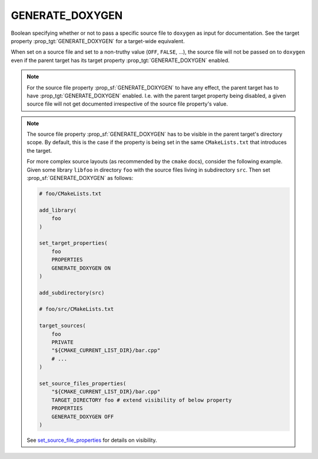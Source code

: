 GENERATE_DOXYGEN
----------------

Boolean specifying whether or not to pass a specific source file to ``doxygen`` as input for documentation.
See the target property :prop_tgt:`GENERATE_DOXYGEN` for a target-wide equivalent.

When set on a source file and set to a non-truthy value (``OFF``, ``FALSE``, ...), the source file will not be passed on to ``doxygen`` even if the parent target has its target property :prop_tgt:`GENERATE_DOXYGEN` enabled.

.. note::
    For the source file property :prop_sf:`GENERATE_DOXYGEN` to have any effect, the parent target has to have :prop_tgt:`GENERATE_DOXYGEN` enabled.
    I.e. with the parent target property being disabled, a given source file will not get documented irrespective of the source file property's value.

.. note::
    The source file property :prop_sf:`GENERATE_DOXYGEN` has to be visible in the parent target's directory scope.
    By default, this is the case if the property is being set in the same ``CMakeLists.txt`` that introduces the target.

    For more complex source layouts (as recommended by the ``cmake`` docs), consider the following example.
    Given some library ``libfoo`` in directory ``foo`` with the source files living in subdirectory ``src``.
    Then set :prop_sf:`GENERATE_DOXYGEN` as follows:

    .. code-block:: cmake

        # foo/CMakeLists.txt

        add_library(
            foo
        )

        set_target_properties(
            foo
            PROPERTIES
            GENERATE_DOXYGEN ON
        )

        add_subdirectory(src)

        # foo/src/CMakeLists.txt

        target_sources(
            foo
            PRIVATE
            "${CMAKE_CURRENT_LIST_DIR}/bar.cpp"
            # ...
        )

        set_source_files_properties(
            "${CMAKE_CURRENT_LIST_DIR}/bar.cpp"
            TARGET_DIRECTORY foo # extend visibility of below property
            PROPERTIES
            GENERATE_DOXYGEN OFF
        )

    See `set_source_file_properties <https://cmake.org/cmake/help/latest/command/set_source_files_properties.html>`_ for details on visibility.
